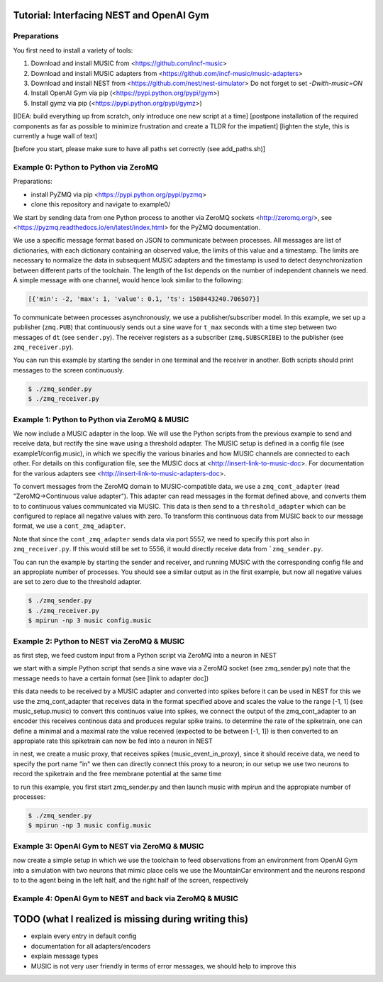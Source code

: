 Tutorial: Interfacing NEST and OpenAI Gym
=========================================

Preparations
------------

You first need to install a variety of tools:

1. Download and install MUSIC from <https://github.com/incf-music>
2. Download and install MUSIC adapters from <https://github.com/incf-music/music-adapters>
3. Download and install NEST from <https://github.com/nest/nest-simulator>
   Do not forget to set `-Dwith-music=ON`
4. Install OpenAI Gym via pip (<https://pypi.python.org/pypi/gym>)
5. Install gymz via pip (<https://pypi.python.org/pypi/gymz>)

[IDEA: build everything up from scratch, only introduce one new script at a time]
[postpone installation of the required components as far as possible to minimize frustration and create a TLDR for the impatient]
[lighten the style, this is currently a huge wall of text]

[before you start, please make sure to have all paths set correctly (see add_paths.sh)]

Example 0: Python to Python via ZeroMQ
--------------------------------------

Preparations:

- install PyZMQ via pip <https://pypi.python.org/pypi/pyzmq>
- clone this repository and navigate to example0/

We start by sending data from one Python process to another via ZeroMQ sockets <http://zeromq.org/>, see <https://pyzmq.readthedocs.io/en/latest/index.html> for the PyZMQ documentation.

We use a specific message format based on JSON to communicate between processes.
All messages are list of dictionaries, with each dictionary containing an observed value, the limits of this value and a timestamp.
The limits are necessary to normalize the data in subsequent MUSIC adapters and the timestamp is used to detect desynchronization between different parts of the toolchain.
The length of the list depends on the number of independent channels we need.
A simple message with one channel, would hence look similar to the following:

.. code:: javascript

          [{'min': -2, 'max': 1, 'value': 0.1, 'ts': 1508443240.706507}]

To communicate between processes asynchronously, we use a publisher/subscriber model.
In this example, we set up a publisher (``zmq.PUB``) that continuously sends out a sine wave for ``t_max`` seconds with a time step between two messages of ``dt`` (see ``sender.py``).
The receiver registers as a subscriber (``zmq.SUBSCRIBE``) to the publisher (see ``zmq_receiver.py``).

You can run this example by starting the sender in one terminal and the receiver in another. Both scripts should print messages to the screen continuously.

.. code:: bash

          $ ./zmq_sender.py
          $ ./zmq_receiver.py


Example 1: Python to Python via ZeroMQ & MUSIC
-----------------------------------------------

We now include a MUSIC adapter in the loop.
We will use the Python scripts from the previous example to send and receive data, but rectify the sine wave using a threshold adapter.
The MUSIC setup is defined in a config file (see example1/config.music), in which we specifiy the various binaries and how MUSIC channels are connected to each other.
For details on this configuration file, see the MUSIC docs at <http://insert-link-to-music-doc>.
For documentation for the various adapters see <http://insert-link-to-music-adapters-doc>.

To convert messages from the ZeroMQ domain to MUSIC-compatible data, we use a ``zmq_cont_adapter`` (read "ZeroMQ->Continuous value adapter").
This adapter can read messages in the format defined above, and converts them to to continuous values communicated via MUSIC.
This data is then send to a ``threshold_adapter`` which can be configured to replace all negative values with zero.
To transform this continuous data from MUSIC back to our message format, we use a ``cont_zmq_adapter``.

Note that since the ``cont_zmq_adapter`` sends data via port 5557, we need to specify this port also in ``zmq_receiver.py``.
If this would still be set to 5556, it would directly receive data from ```zmq_sender.py``.

Tou can run the example by starting the sender and receiver, and running MUSIC with the corresponding config file and  an appropiate number of processes.
You should see a similar output as in the first example, but now all negative values are set to zero due to the threshold adapter.

.. code:: bash

          $ ./zmq_sender.py
          $ ./zmq_receiver.py
          $ mpirun -np 3 music config.music


Example 2: Python to NEST via ZeroMQ & MUSIC
-------------------------------------------

as first step, we feed custom input from a Python script via ZeroMQ into a neuron in NEST

we start with a simple Python script that sends a sine wave via a ZeroMQ socket (see zmq_sender.py)
note that the message needs to have a certain format (see [link to adapter doc])

this data needs to be received by a MUSIC adapter and converted into spikes before it can be used in NEST
for this we use the zmq_cont_adapter that receives data in the format specified above and scales the value to the range [-1, 1] (see music_setup.music)
to convert this continuos value into spikes, we connect the output of the zmq_cont_adapter to an encoder
this receives continous data and produces regular spike trains. to determine the rate of the spiketrain, one can define a minimal and a maximal rate
the value received (expected to be between [-1, 1]) is then converted to an appropiate rate
this spiketrain can now be fed into a neuron in NEST

in nest, we create a music proxy, that receives spikes (music_event_in_proxy), since it should receive data, we need to specify the port name "in"
we then can directly connect this proxy to a neuron; in our setup we use two neurons to record the spiketrain and the free membrane potential at the same time

to run this example, you first start zmq_sender.py and then launch music with mpirun and the appropiate number of processes:

.. code:: bash

          $ ./zmq_sender.py
          $ mpirun -np 3 music config.music


Example 3: OpenAI Gym to NEST via ZeroMQ & MUSIC
------------------------------------------------

now create a simple setup in which we use the toolchain to feed observations from an environment from OpenAI Gym into a simulation with two neurons that mimic place cells
we use the MountainCar environment and the neurons respond to to the agent being in the left half, and the right half of the screen, respectively


Example 4: OpenAI Gym to NEST and back via ZeroMQ & MUSIC
---------------------------------------------------------


TODO (what I realized is missing during writing this)
=====================================================
- explain every entry in default config
- documentation for all adapters/encoders
- explain message types
- MUSIC is not very user friendly in terms of error messages, we should help to improve this
